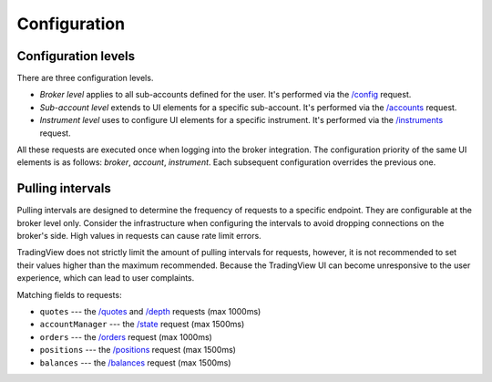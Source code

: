 .. links
.. _`/accounts`: https://www.tradingview.com/rest-api-spec/#operation/getAccounts
.. _`/balances`: https://www.tradingview.com/rest-api-spec/#operation/getBalances
.. _`/config`: https://www.tradingview.com/rest-api-spec/#operation/getConfiguration
.. _`/depth`: https://www.tradingview.com/rest-api-spec/#operation/getDepth
.. _`/instruments`: https://www.tradingview.com/rest-api-spec/#operation/getInstruments
.. _`/orders`: https://www.tradingview.com/rest-api-spec/#operation/placeOrder
.. _`/positions`: https://www.tradingview.com/rest-api-spec/#operation/getPositions
.. _`/quotes`: https://www.tradingview.com/rest-api-spec/#operation/getQuotes
.. _`/state`: https://www.tradingview.com/rest-api-spec/#operation/getState

Configuration
--------------

.. .. contents:: :local:
..    :depth: 1

Configuration levels
....................
There are three configuration levels.

* *Broker level* applies to all sub-accounts defined for the user. 
  It's performed via the `/config`_ request.
* *Sub-account level* extends to UI elements for a specific sub-account. 
  It's performed via the `/accounts`_ request.
* *Instrument level* uses to configure UI elements for a specific instrument. 
  It's performed via the `/instruments`_ request.

All these requests are executed once when logging into the broker integration. The configuration priority of the
same UI elements is as follows: *broker*, *account*, *instrument*. Each subsequent configuration overrides the
previous one.

.. _trading-configuration-pulling-intervals:

Pulling intervals
.................

Pulling intervals are designed to determine the frequency of requests to a specific endpoint. They are configurable 
at the broker level only. Consider the infrastructure when configuring the intervals to avoid dropping
connections on the broker's side. High values in requests can cause rate limit errors.
  
TradingView does not strictly limit the amount of pulling intervals for requests, however, it is not recommended 
to set their values higher than the maximum recommended. Because the TradingView UI can become 
unresponsive to the user experience, which can lead to user complaints.

Matching fields to requests:

* ``quotes`` --- the `/quotes`_ and `/depth`_ requests (max 1000ms)
* ``accountManager`` --- the `/state`_ request (max 1500ms)
* ``orders`` --- the `/orders`_ request (max 1000ms)
* ``positions`` --- the `/positions`_ request (max 1500ms)
* ``balances`` --- the `/balances`_ request (max 1500ms)
